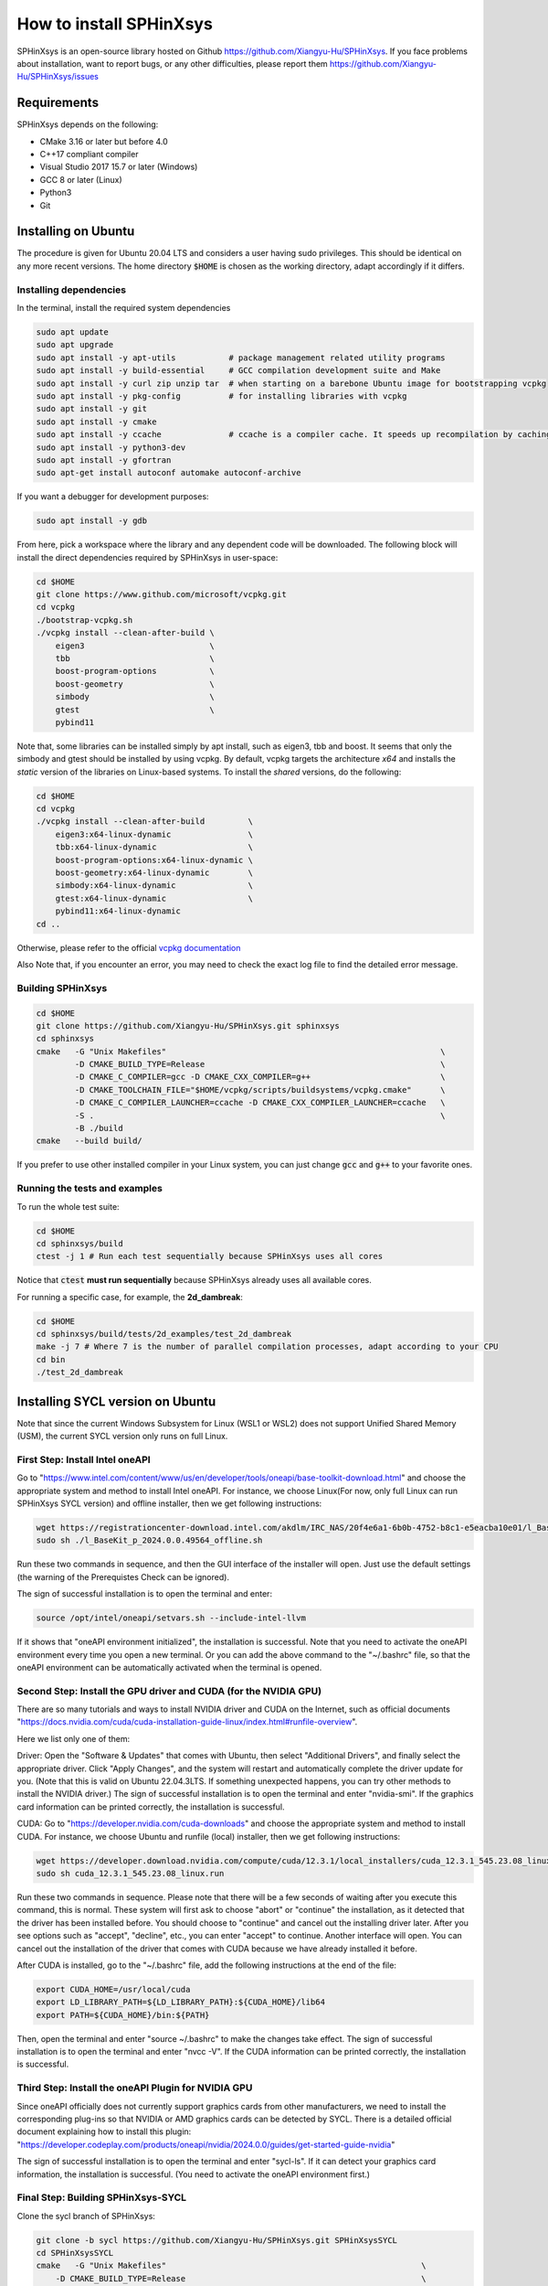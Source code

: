 ========================
How to install SPHinXsys
========================

SPHinXsys is an open-source library hosted on Github https://github.com/Xiangyu-Hu/SPHinXsys.
If you face problems about installation, want to report bugs, or any other difficulties, please report them https://github.com/Xiangyu-Hu/SPHinXsys/issues 

Requirements
------------

SPHinXsys depends on the following:

* CMake 3.16 or later but before 4.0
* C++17 compliant compiler

* Visual Studio 2017 15.7 or later (Windows)
* GCC 8 or later (Linux)
* Python3
* Git

Installing on Ubuntu
---------------------------------------

The procedure is given for Ubuntu 20.04 LTS and considers a user having sudo privileges.
This should be identical on any more recent versions.
The home directory :code:`$HOME` is chosen as the working directory, adapt accordingly if it differs. 

Installing dependencies
^^^^^^^^^^^^^^^^^^^^^^^

In the terminal, install the required system dependencies

..  code-block:: bash

        sudo apt update
        sudo apt upgrade
        sudo apt install -y apt-utils           # package management related utility programs
        sudo apt install -y build-essential     # GCC compilation development suite and Make
        sudo apt install -y curl zip unzip tar  # when starting on a barebone Ubuntu image for bootstrapping vcpkg
        sudo apt install -y pkg-config          # for installing libraries with vcpkg
        sudo apt install -y git                 
        sudo apt install -y cmake               
        sudo apt install -y ccache              # ccache is a compiler cache. It speeds up recompilation by caching previous compilations
        sudo apt install -y python3-dev
        sudo apt install -y gfortran
        sudo apt-get install autoconf automake autoconf-archive

If you want a debugger for development purposes:

..  code-block:: bash

    sudo apt install -y gdb

From here, pick a workspace where the library and any dependent code will be downloaded. 
The following block will install the direct dependencies required by SPHinXsys in user-space:

..  code-block:: bash
    
    cd $HOME
    git clone https://www.github.com/microsoft/vcpkg.git
    cd vcpkg
    ./bootstrap-vcpkg.sh
    ./vcpkg install --clean-after-build \
        eigen3                          \
        tbb                             \
        boost-program-options           \
        boost-geometry                  \
        simbody                         \
        gtest                           \
        pybind11

Note that, some libraries can be installed simply by apt install, such as eigen3, tbb and boost.
It seems that only the simbody and gtest should be installed by using vcpkg.
By default, vcpkg targets the architecture *x64* and installs the *static* version of the libraries on Linux-based systems.
To install the *shared* versions, do the following:

..  code-block:: bash

    cd $HOME
    cd vcpkg
    ./vcpkg install --clean-after-build         \
        eigen3:x64-linux-dynamic                \
        tbb:x64-linux-dynamic                   \
        boost-program-options:x64-linux-dynamic \
        boost-geometry:x64-linux-dynamic        \
        simbody:x64-linux-dynamic               \
        gtest:x64-linux-dynamic                 \
        pybind11:x64-linux-dynamic  
    cd ..

Otherwise, please refer to the official `vcpkg documentation <https://vcpkg.io/en/docs/examples/overlay-triplets-linux-dynamic.html>`_

Also Note that, if you encounter an error, you may need to check the exact log file to find the detailed error message.

Building SPHinXsys
^^^^^^^^^^^^^^^^^^^^^

..  code-block:: bash
    
    cd $HOME
    git clone https://github.com/Xiangyu-Hu/SPHinXsys.git sphinxsys
    cd sphinxsys
    cmake   -G "Unix Makefiles"                                                         \
            -D CMAKE_BUILD_TYPE=Release                                                 \
            -D CMAKE_C_COMPILER=gcc -D CMAKE_CXX_COMPILER=g++                           \
            -D CMAKE_TOOLCHAIN_FILE="$HOME/vcpkg/scripts/buildsystems/vcpkg.cmake"      \
            -D CMAKE_C_COMPILER_LAUNCHER=ccache -D CMAKE_CXX_COMPILER_LAUNCHER=ccache   \
            -S .                                                                        \
            -B ./build
    cmake   --build build/ 

If you prefer to use other installed compiler in your Linux system, 
you can just change :code:`gcc` and :code:`g++` to your favorite ones. 

Running the tests and examples
^^^^^^^^^^^^^^^^^^^^^^^^^^^^^^

To run the whole test suite:

..  code-block:: bash

    cd $HOME
    cd sphinxsys/build
    ctest -j 1 # Run each test sequentially because SPHinXsys uses all cores

    
Notice that :code:`ctest` **must run sequentially** because SPHinXsys already uses all available cores.

For running a specific case, for example, the **2d_dambreak**:

..  code-block:: bash

    cd $HOME
    cd sphinxsys/build/tests/2d_examples/test_2d_dambreak
    make -j 7 # Where 7 is the number of parallel compilation processes, adapt according to your CPU  
    cd bin
    ./test_2d_dambreak

Installing SYCL version on Ubuntu
---------------------------------------

Note that since the current Windows Subsystem for Linux (WSL1 or WSL2) does not support Unified Shared Memory (USM), 
the current SYCL version only runs on full Linux.

First Step: Install Intel oneAPI
^^^^^^^^^^^^^^^^^^^^^^^^^^^^^^^^

Go to "https://www.intel.com/content/www/us/en/developer/tools/oneapi/base-toolkit-download.html" 
and choose the appropriate system and method to install Intel oneAPI.
For instance, we choose Linux(For now, only full Linux can run SPHinXsys SYCL version) and offline installer, 
then we get following instructions:

..  code-block:: pwsh

    wget https://registrationcenter-download.intel.com/akdlm/IRC_NAS/20f4e6a1-6b0b-4752-b8c1-e5eacba10e01/l_BaseKit_p_2024.0.0.49564_offline.sh
    sudo sh ./l_BaseKit_p_2024.0.0.49564_offline.sh

Run these two commands in sequence, and then the GUI interface of the installer will open. 
Just use the default settings (the warning of the Prerequistes Check can be ignored).

The sign of successful installation is to open the terminal and enter:

..  code-block:: pwsh
    
    source /opt/intel/oneapi/setvars.sh --include-intel-llvm
 
If it shows that "oneAPI environment initialized", the installation is successful.
Note that you need to activate the oneAPI environment every time you open a new terminal.
Or you can add the above command to the "~/.bashrc" file, 
so that the oneAPI environment can be automatically activated when the terminal is opened.

Second Step: Install the GPU driver and CUDA (for the NVIDIA GPU)
^^^^^^^^^^^^^^^^^^^^^^^^^^^^^^^^^^^^^^^^^^^^^^^^^^^^^^^^^^^^^^^^^

There are so many tutorials and ways to install NVIDIA driver and CUDA on the Internet, 
such as official documents "https://docs.nvidia.com/cuda/cuda-installation-guide-linux/index.html#runfile-overview". 

Here we list only one of them:

Driver: Open the "Software & Updates" that comes with Ubuntu, then select "Additional Drivers", and finally select the appropriate driver. 
Click "Apply Changes", and the system will restart and automatically complete the driver update for you.
(Note that this is valid on Ubuntu 22.04.3LTS. If something unexpected happens, you can try other methods to install the NVIDIA driver.)
The sign of successful installation is to open the terminal and enter "nvidia-smi". 
If the graphics card information can be printed correctly, the installation is successful.

CUDA: Go to "https://developer.nvidia.com/cuda-downloads" and choose the appropriate system and method to install CUDA.
For instance, we choose Ubuntu and runfile (local) installer, 
then we get following instructions:

..  code-block:: pwsh

    wget https://developer.download.nvidia.com/compute/cuda/12.3.1/local_installers/cuda_12.3.1_545.23.08_linux.run
    sudo sh cuda_12.3.1_545.23.08_linux.run

Run these two commands in sequence. 
Please note that there will be a few seconds of waiting after you execute this command, this is normal. 
These system will first ask to choose "abort" or "continue" the installation,
as it detected that the driver has been installed before. 
You should choose to "continue" and cancel out the installing driver later.
After you see options such as "accept", "decline", etc., you can enter "accept" to continue.
Another interface will open. 
You can cancel out the installation of the driver that comes with CUDA 
because we have already installed it before.

After CUDA is installed, go to the "~/.bashrc" file, add the following instructions at the end of the file:

..  code-block:: pwsh

    export CUDA_HOME=/usr/local/cuda
    export LD_LIBRARY_PATH=${LD_LIBRARY_PATH}:${CUDA_HOME}/lib64
    export PATH=${CUDA_HOME}/bin:${PATH}

Then, open the terminal and enter "source ~/.bashrc" to make the changes take effect.
The sign of successful installation is to open the terminal and enter "nvcc -V". 
If the CUDA information can be printed correctly, the installation is successful.

Third Step: Install the oneAPI Plugin for NVIDIA GPU 
^^^^^^^^^^^^^^^^^^^^^^^^^^^^^^^^^^^^^^^^^^^^^^^^^^^^

Since oneAPI officially does not currently support graphics cards from other manufacturers, 
we need to install the corresponding plug-ins so that NVIDIA or AMD graphics cards can be detected by SYCL. 
There is a detailed official document explaining how to install this plugin:
"https://developer.codeplay.com/products/oneapi/nvidia/2024.0.0/guides/get-started-guide-nvidia"

The sign of successful installation is to open the terminal and enter "sycl-ls". 
If it can detect your graphics card information, the installation is successful.
(You need to activate the oneAPI environment first.)

Final Step: Building SPHinXsys-SYCL
^^^^^^^^^^^^^^^^^^^^^^^^^^^^^^^^^^^

Clone the sycl branch of SPHinXsys:

..  code-block:: pwsh

    git clone -b sycl https://github.com/Xiangyu-Hu/SPHinXsys.git SPHinXsysSYCL
    cd SPHinXsysSYCL
    cmake   -G "Unix Makefiles"                                                     \
        -D CMAKE_BUILD_TYPE=Release                                                 \
        -D CMAKE_C_COMPILER=icx -D CMAKE_CXX_COMPILER=icpx                          \
        -D CMAKE_TOOLCHAIN_FILE="$HOME/vcpkg/scripts/buildsystems/vcpkg.cmake"      \
        -D CMAKE_C_COMPILER_LAUNCHER=ccache -D CMAKE_CXX_COMPILER_LAUNCHER=ccache   \
        -D SPHINXSYS_USE_SYCL=ON                                                    \
        -D SPHINXSYS_SYCL_TARGETS=nvptx64-nvidia-cuda                               \
        -S .                                                                        \
        -B ./build
    cmake --build build/ --target test_2d_dambreak_sycl

Then, you can run it:

..  code-block:: pwsh

    cd build/tests/2d_examples/test_2d_dambreak_sycl/bin/
    ./test_2d_dambreak_sycl



Installing on Windows
---------------------------------------

Pre-requisites
^^^^^^^^^^^^^^^^^^^^^^^^

* Windows 7 or newer
* `Git <https://git-scm.com/download/win>`_
* `Visual Studio 2017 or newer <https://visualstudio.microsoft.com/vs/community/>`_ with C++ environment installed
* `CMake <https://cmake.org/>`_
* `Python3 <https://www.python.org/>`_

Installing dependencies
^^^^^^^^^^^^^^^^^^^^^^^
Open Windows PowerShell or Git CMD, and then run the commands below one by one. 
(Before you run these commands, you can change the installation path by using the command :code:`cd ..`, etc.)

First clone the vcpkg repository to your home directory.

..  code-block:: pwsh
    
    git clone https://www.github.com/microsoft/vcpkg.git
    cd vcpkg
    .\bootstrap-vcpkg.bat
    .\vcpkg install --clean-after-build         \
        eigen3:x64-windows                      \
        tbb:x64-windows                         \
        boost-program-options:x64-windows       \
        boost-geometry:x64-windows              \
        simbody:x64-windows gtest:x64-windows   \
        pybind11:x64-windows
    .\vcpkg integrate install


You can also install it by using Git Bash. 
In this way, you need to change the command :code:`.\bootstrap-vcpkg.bat` to :code:`./bootstrap-vcpkg.bat` ,
i.e., you need to use the slash :code:`/` instead of the backslash:code:`\`, as follows:

..  code-block:: bash
    
    git clone https://www.github.com/microsoft/vcpkg.git
    cd vcpkg
    ./bootstrap-vcpkg.bat
    ./vcpkg install --clean-after-build             \
        eigen3:x64-windows                          \
        tbb:x64-windows                             \
        boost-program-options:x64-windows           \
        boost-geometry:x64-windows                  \
        simbody:x64-windows                         \
        gtest:x64-windows                           \
        pybind11:x64-windows
    ./vcpkg integrate install

Please make sure that the name of the directory for cloning vcpkg has only using plain characters, 
especially without spaces.  Otherwise, some dependent libraries, such as tbb, can not being built successfully.
By default, vcpkg targets the architecture *x64* and installs the *dynamic* version of the libraries on Windows system.
To install the *static* versions, replace the former install line by the following:

..  code-block:: pwsh

    .\vcpkg install --clean-after-build          \
        eigen3:x64-windows-static                \
        tbb:x64-windows-static                   \
        boost-program-options:x64-windows-static \
        boost-geometry:x64-windows-static        \
        simbody:x64-windows-static               \
        gtest:x64-windows-static                 \
        pybind11:x64-windows-static

For any other combination, please refer to the official `architecture documentation <https://vcpkg.io/en/docs/users/triplets.html>` .
Also Note that, if you encounter an error, you may need to check the exact log file to find the detailed error message.

Building SPHinXsys with Visual Studio
^^^^^^^^^^^^^^^^^^^^^^^^^^^^^^^^^^^^^

First clone the repository to your home directory:

..  code-block:: pwsh
    
    git clone https://github.com/Xiangyu-Hu/SPHinXsys.git sphinxsys


Building SPHinXsys via cmake-gui.exe
^^^^^^^^^^^^^^^^^^^^^^^^^^^^^^^^^^^^

See the figure below. Prior configuring, you must **Add Entry** and set :code:`CMAKE_TOOLCHAIN_FILE` variable 
with a :code:`FILEPATH` type pointing to :code:`<workspace>\vcpkg\scripts\buildsystems\vcpkg.cmake` .
Then, open the solution file (:code:`.sln`) generated in the :code:`build\` folder with Visual Studio.

.. figure:: figures/CMake_configure.png
   :width: 600 px
   :align: center

   CMake configures SPHinXsys library


Installing on macOS (latest) 
---------------------------------------
The procedure is given for MAC OS 13.0.1  and clang 14.0.0 (clang-1400.0.29.202).
With the assumption that you have installed Command Line Tools and python3. 

Installing dependencies
^^^^^^^^^^^^^^^^^^^^^^^

In the terminal, install the required system dependencies, homebrew, with it, 
you can install cmake, pkg-config, and others. 
Note that gfortran is essential for lapack_reference, which is needed for simbody. 

..  code-block:: bash

        /bin/bash -c "$(curl -fsSL https://raw.githubusercontent.com/Homebrew/install/HEAD/install.sh)"
        brew update 
        brew install cmake
        brew install pkg-config
        brew install ccache
        brew install gfortran
        brew install ninja
        brew install autoconf automake autoconf-archive

From here, pick a workspace where the library and any dependent code will be downloaded. 
The following block will install the direct dependencies required by SPHinXsys in user-space:

..  code-block:: bash
    
    cd $HOME
    git clone https://www.github.com/microsoft/vcpkg.git
    cd vcpkg
    ./bootstrap-vcpkg.sh -disableMetrics
    ./vcpkg env --triplet=x64-osx
    ./vcpkg install --clean-after-build         \
        eigen3                                  \
        tbb                                     \
        boost-program-options                   \
        boost-geometry                          \
        simbody                                 \
        gtest                                   \
        pybind11

Note that, if you are using ARM Mac (M1 or later chips), 
you should use the triplet :code:`arm64-osx` instead of :code:`x64-osx`.

Building SPHinXsys
^^^^^^^^^^^^^^^^^^^^^

..  code-block:: bash
    
    git clone https://github.com/Xiangyu-Hu/SPHinXsys.git sphinxsys
    cd sphinxsys
    cmake   -G Ninja                                                                    \
            -D CMAKE_BUILD_TYPE=Release                                                 \
            -D CMAKE_C_COMPILER=clang -D CMAKE_CXX_COMPILER=clang++                     \
            -D CMAKE_TOOLCHAIN_FILE="$HOME/vcpkg/scripts/buildsystems/vcpkg.cmake"      \
            -D CMAKE_C_COMPILER_LAUNCHER=ccache -D CMAKE_CXX_COMPILER_LAUNCHER=ccache   \
            -S .                                                                        \
            -B ./build
    cmake   --build build/ 

Running the tests and examples
^^^^^^^^^^^^^^^^^^^^^^^^^^^^^^

They are the same as in Ubuntu Linux (See above).  
